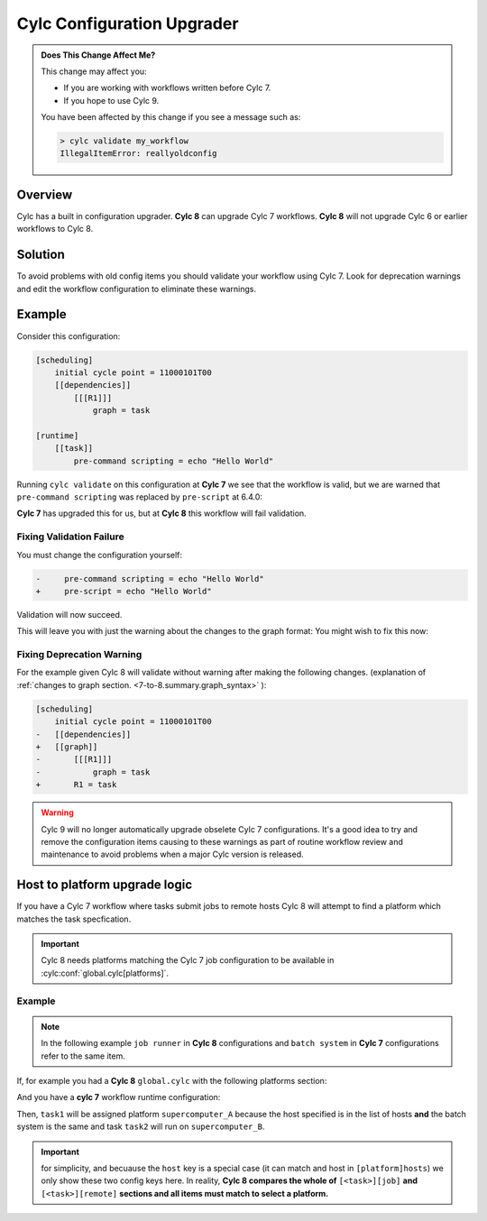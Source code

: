 .. _AutoConfigUpgrades:

Cylc Configuration Upgrader
===========================

.. admonition:: Does This Change Affect Me?
   :class: tip

   This change may affect you:

   - If you are working with workflows written before Cylc 7.
   - If you hope to use Cylc 9.

   You have been affected by this change if you see a message such as:

   .. code-block::

      > cylc validate my_workflow
      IllegalItemError: reallyoldconfig


Overview
--------

Cylc has a built in configuration upgrader. **Cylc 8** can upgrade Cylc 7
workflows. **Cylc 8** will not upgrade Cylc 6 or earlier workflows to Cylc 8.

Solution
--------

To avoid problems with old config items you should validate your workflow using
Cylc 7. Look for deprecation warnings and edit the workflow configuration to
eliminate these warnings.

Example
-------

Consider this configuration:

.. code-block:: cylc

   [scheduling]
       initial cycle point = 11000101T00
       [[dependencies]]
           [[[R1]]]
               graph = task

   [runtime]
       [[task]]
           pre-command scripting = echo "Hello World"

Running ``cylc validate`` on this configuration at **Cylc 7** we see that the
workflow is valid, but we are warned that ``pre-command scripting``
was replaced by ``pre-script`` at 6.4.0:

.. code-block::
   :caption: Cylc 7 warning of a deprecated configuration

   > cylc validate .
   WARNING - deprecated items were automatically upgraded in 'suite definition':
   WARNING -  * (6.4.0) [runtime][task][pre-command scripting] -> [runtime][task][pre-script] - value unchanged
   Valid for cylc-7.8.7

**Cylc 7** has upgraded this for us, but at **Cylc 8** this workflow will fail
validation.

.. code-block::
   :caption: Cylc 8 failing to validate an obsolete configuration

   > cylc validate .
   WARNING - deprecated graph items were automatically upgraded in "workflow definition":
    * (8.0.0) [scheduling][dependencies][X]graph -> [scheduling][graph]X - for X in:
          R1
   IllegalItemError: [runtime][task]pre-command scripting

Fixing Validation Failure
^^^^^^^^^^^^^^^^^^^^^^^^^

You must change the configuration yourself:

.. code-block:: diff

   -     pre-command scripting = echo "Hello World"
   +     pre-script = echo "Hello World"

Validation will now succeed.

This will leave you with just the warning about the changes to the graph
format: You might wish to fix this now:

Fixing Deprecation Warning
^^^^^^^^^^^^^^^^^^^^^^^^^^

For the example given Cylc 8 will validate without warning after making the
following changes. (explanation of
:ref:`changes to graph section. <7-to-8.summary.graph_syntax>`
):

.. code-block:: diff

   [scheduling]
       initial cycle point = 11000101T00
   -   [[dependencies]]
   +   [[graph]]
   -       [[[R1]]]
   -           graph = task
   +       R1 = task

.. warning::

   Cylc 9 will no longer automatically upgrade obselete Cylc 7
   configurations. It's a good idea to try and remove the configuration items
   causing to these warnings as part of routine workflow review and
   maintenance to avoid problems when a major Cylc version is released.

Host to platform upgrade logic
------------------------------

.. seealso::

   :ref:`Details of how platforms work.<MajorChangesPlatforms>`

   .. TODO reference to how to write platforms page

If you have a Cylc 7 workflow where tasks submit jobs to remote hosts
Cylc 8 will attempt to find a platform which matches the task specfication.

.. important::

   Cylc 8 needs platforms matching the Cylc 7 job configuration to be
   available in :cylc:conf:`global.cylc[platforms]`.

Example
^^^^^^^

.. note::

   In the following example ``job runner`` in **Cylc 8** configurations
   and ``batch system`` in **Cylc 7** configurations refer to the same item.

If, for example you had a **Cylc 8** ``global.cylc`` with the following
platforms section:

.. code-block:: cylc
   :caption: Part of a Cylc global configuration

   [platforms]
       [[supercomputer_A]]
           hosts = localhost
           job runner = slurm
       [[supercomputer_B]]
           hosts = tigger, wol, eyore
           batch system = pbs

And you have a **cylc 7** workflow runtime configuration:

.. code-block:: cylc
   :caption: Part of ``suite.rc`` or ``flow.cylc``

   [runtime]
       [[task1]]
           [[[job]]]
               batch system = slurm
       [[task2]]
           [[[remote]]]
               hosts = eyore
           [[[job]]]
               batch system = pbs


Then, ``task1`` will be assigned platform
``supercomputer_A`` because the host
specified is in the list of hosts **and** the batch system is the same and task
``task2`` will run on ``supercomputer_B``.

.. important::

   for simplicity, and becuause the ``host`` key is a special case (it can
   match and host in ``[platform]hosts``) we only show these two config keys
   here. In reality, **Cylc 8 compares the whole of**
   ``[<task>][job]`` **and** ``[<task>][remote]``
   **sections and all items must match to select a platform.**
